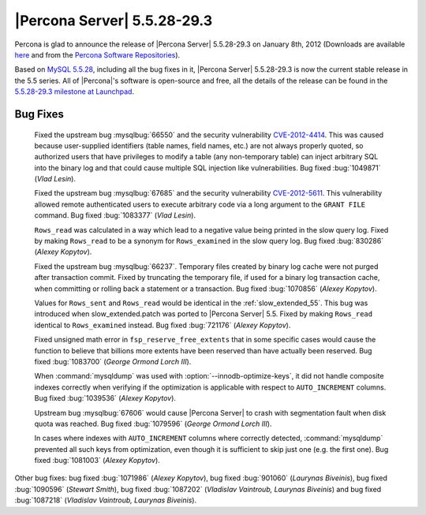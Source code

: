 .. rn:: 5.5.28-29.3

===============================
 |Percona Server| 5.5.28-29.3
===============================

Percona is glad to announce the release of |Percona Server| 5.5.28-29.3 on January 8th, 2012 (Downloads are available `here <http://www.percona.com/downloads/Percona-Server-5.5/Percona-Server-5.5.28-29.3/>`_ and from the `Percona Software Repositories <http://www.percona.com/docs/wiki/repositories:start>`_).

Based on `MySQL 5.5.28 <http://dev.mysql.com/doc/refman/5.5/en/news-5.5.28.html>`_, including all the bug fixes in it, |Percona Server| 5.5.28-29.3 is now the current stable release in the 5.5 series. All of |Percona|'s software is open-source and free, all the details of the release can be found in the `5.5.28-29.3 milestone at Launchpad <https://launchpad.net/percona-server/+milestone/5.5.28-29.3>`_. 

Bug Fixes
=========

  Fixed the upstream bug :mysqlbug:`66550` and the security vulnerability `CVE-2012-4414 <http://cve.mitre.org/cgi-bin/cvename.cgi?name=CVE-2012-4414>`_. This was caused because user-supplied identifiers (table names, field names, etc.) are not always properly quoted, so authorized users that have privileges to modify a table (any non-temporary table) can inject arbitrary SQL into the binary log and that could cause multiple SQL injection like vulnerabilities. Bug fixed :bug:`1049871` (*Vlad Lesin*).

  Fixed the upstream bug :mysqlbug:`67685` and the security vulnerability `CVE-2012-5611 <http://cve.mitre.org/cgi-bin/cvename.cgi?name=CVE-2012-5611>`_. This vulnerability allowed remote authenticated users to execute arbitrary code via a long argument to the ``GRANT FILE`` command. Bug fixed :bug:`1083377` (*Vlad Lesin*).

  ``Rows_read`` was calculated in a way which lead to a negative value being printed in the slow query log. Fixed by making ``Rows_read`` to be a synonym for ``Rows_examined`` in the slow query log. Bug fixed :bug:`830286` (*Alexey Kopytov*).

  Fixed the upstream bug :mysqlbug:`66237`. Temporary files created by binary log cache were not purged after transaction commit. Fixed by truncating the temporary file, if used for a binary log transaction cache, when committing or rolling back a statement or a transaction. Bug fixed :bug:`1070856` (*Alexey Kopytov*).

  Values for ``Rows_sent`` and ``Rows_read`` would be identical in the :ref:`slow_extended_55`. This bug was introduced when slow_extended.patch was ported to |Percona Server| 5.5. Fixed by making ``Rows_read`` identical to ``Rows_examined`` instead. Bug fixed :bug:`721176` (*Alexey Kopytov*).

  Fixed unsigned math error in ``fsp_reserve_free_extents`` that in some specific cases would cause the function to believe that billions more extents have been reserved than have actually been reserved. Bug fixed :bug:`1083700` (*George Ormond Lorch III*).

  When :command:`mysqldump` was used with :option:`--innodb-optimize-keys`, it  did not handle composite indexes correctly when verifying if the optimization is applicable with respect to ``AUTO_INCREMENT`` columns. Bug fixed :bug:`1039536` (*Alexey Kopytov*).

  Upstream bug :mysqlbug:`67606` would cause |Percona Server| to crash with segmentation fault when disk quota was reached. Bug fixed :bug:`1079596` (*George Ormond Lorch III*).

  In cases where indexes with ``AUTO_INCREMENT`` columns where correctly detected, :command:`mysqldump` prevented all such keys from optimization, even though it is sufficient to skip just one (e.g. the first one). Bug fixed :bug:`1081003` (*Alexey Kopytov*).

Other bug fixes: bug fixed :bug:`1071986` (*Alexey Kopytov*), bug fixed :bug:`901060` (*Laurynas Biveinis*), bug fixed :bug:`1090596` (*Stewart Smith*), bug fixed :bug:`1087202` (*Vladislav Vaintroub, Laurynas Biveinis*) and bug fixed :bug:`1087218` (*Vladislav Vaintroub, Laurynas Biveinis*).
